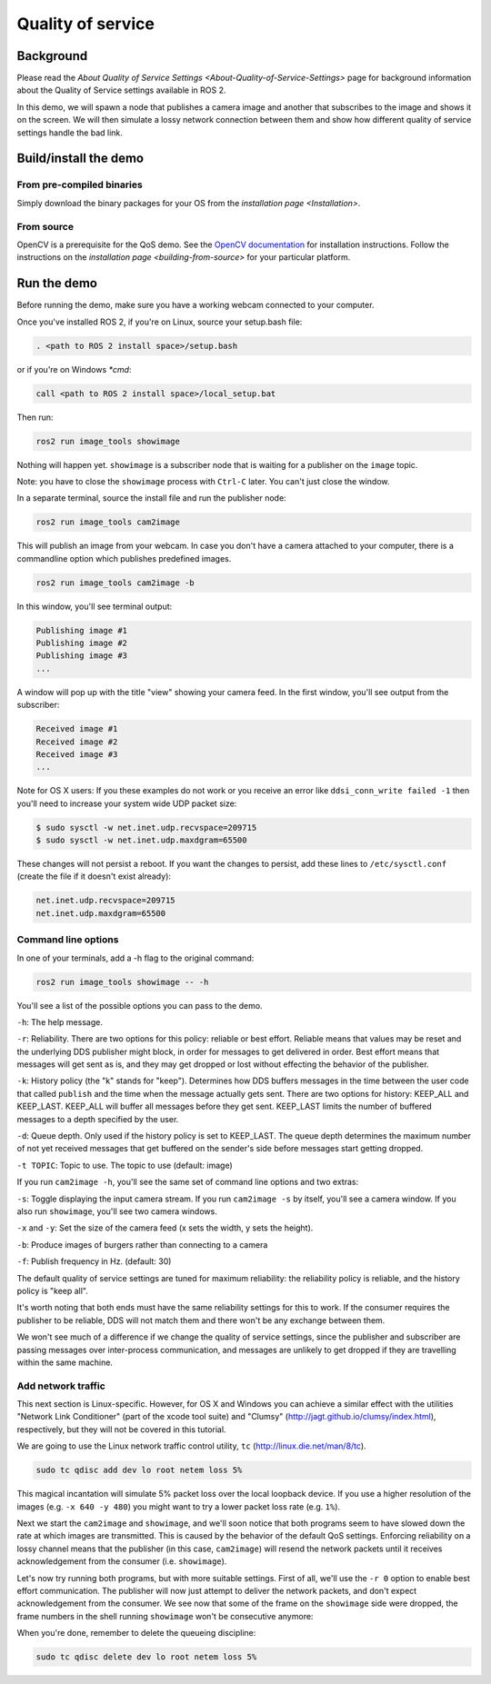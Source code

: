 
Quality of service
==================

Background
----------

Please read the `About Quality of Service Settings <About-Quality-of-Service-Settings>` page for background information about the Quality of Service settings available in ROS 2.

In this demo, we will spawn a node that publishes a camera image and another that subscribes to the image and shows it on the screen.
We will then simulate a lossy network connection between them and show how different quality of service settings handle the bad link.

Build/install the demo
----------------------

From pre-compiled binaries
^^^^^^^^^^^^^^^^^^^^^^^^^^

Simply download the binary packages for your OS from the `installation page <Installation>`.

From source
^^^^^^^^^^^

OpenCV is a prerequisite for the QoS demo.
See the `OpenCV documentation <http://docs.opencv.org/doc/tutorials/introduction/table_of_content_introduction/table_of_content_introduction.html#table-of-content-introduction>`__ for installation instructions.
Follow the instructions on the `installation page <building-from-source>` for your particular platform.

Run the demo
------------

Before running the demo, make sure you have a working webcam connected to your computer.

Once you've installed ROS 2, if you're on Linux, source your setup.bash file:

.. code-block:: bash

   . <path to ROS 2 install space>/setup.bash

or if you're on Windows *\ *cmd*\ :

.. code-block:: bash

   call <path to ROS 2 install space>/local_setup.bat

Then run:

.. code-block:: bash

   ros2 run image_tools showimage

Nothing will happen yet.
``showimage`` is a subscriber node that is waiting for a publisher on the ``image`` topic.

Note: you have to close the ``showimage`` process with ``Ctrl-C`` later.
You can't just close the window.

In a separate terminal, source the install file and run the publisher node:

.. code-block:: bash

   ros2 run image_tools cam2image

This will publish an image from your webcam. In case you don't have a camera attached to your computer, there is a commandline option which publishes predefined images.

.. code-block:: bash

   ros2 run image_tools cam2image -b

In this window, you'll see terminal output:

.. code-block:: bash

   Publishing image #1
   Publishing image #2
   Publishing image #3
   ...

A window will pop up with the title "view" showing your camera feed.
In the first window, you'll see output from the subscriber:

.. code-block:: bash

   Received image #1
   Received image #2
   Received image #3
   ...

Note for OS X users: If you these examples do not work or you receive an error like ``ddsi_conn_write failed -1`` then you'll need to increase your system wide UDP packet size:

.. code-block:: bash

   $ sudo sysctl -w net.inet.udp.recvspace=209715
   $ sudo sysctl -w net.inet.udp.maxdgram=65500

These changes will not persist a reboot. If you want the changes to persist, add these lines to ``/etc/sysctl.conf`` (create the file if it doesn't exist already):

.. code-block:: bash

   net.inet.udp.recvspace=209715
   net.inet.udp.maxdgram=65500

Command line options
^^^^^^^^^^^^^^^^^^^^

In one of your terminals, add a -h flag to the original command:

.. code-block:: bash

   ros2 run image_tools showimage -- -h

You'll see a list of the possible options you can pass to the demo.

``-h``\ : The help message.

``-r``\ : Reliability.
There are two options for this policy: reliable or best effort.
Reliable means that values may be reset and the underlying DDS publisher might block, in order for messages to get delivered in order.
Best effort means that messages will get sent as is, and they may get dropped or lost without effecting the behavior of the publisher.

``-k``\ : History policy (the "k" stands for "keep").
Determines how DDS buffers messages in the time between the user code that called ``publish`` and the time when the message actually gets sent.
There are two options for history: KEEP_ALL and KEEP_LAST.
KEEP_ALL will buffer all messages before they get sent.
KEEP_LAST limits the number of buffered messages to a depth specified by the user.

``-d``\ : Queue depth.
Only used if the history policy is set to KEEP_LAST.
The queue depth determines the maximum number of not yet received messages that get buffered on the sender's side before messages start getting dropped.

``-t TOPIC``\ : Topic to use.
The topic to use (default: image)

If you run ``cam2image -h``\ , you'll see the same set of command line options and two extras:

``-s``\ : Toggle displaying the input camera stream.
If you run ``cam2image -s`` by itself, you'll see a camera window.
If you also run ``showimage``\ , you'll see two camera windows.

``-x`` and ``-y``\ : Set the size of the camera feed (x sets the width, y sets the height).

``-b``\ : Produce images of burgers rather than connecting to a camera

``-f``\ : Publish frequency in Hz. (default: 30)

The default quality of service settings are tuned for maximum reliability: the reliability policy is reliable, and the history policy is "keep all".

It's worth noting that both ends must have the same reliability settings for this to work.
If the consumer requires the publisher to be reliable, DDS will not match them and there won't be any exchange between them.

We won't see much of a difference if we change the quality of service settings, since the publisher and subscriber are passing messages over inter-process communication, and messages are unlikely to get dropped if they are travelling within the same machine.

Add network traffic
^^^^^^^^^^^^^^^^^^^

This next section is Linux-specific.
However, for OS X and Windows you can achieve a similar effect with the utilities "Network Link Conditioner" (part of the xcode tool suite) and "Clumsy" (http://jagt.github.io/clumsy/index.html), respectively, but they will not be covered in this tutorial.

We are going to use the Linux network traffic control utility, ``tc`` (http://linux.die.net/man/8/tc).

.. code-block:: bash

   sudo tc qdisc add dev lo root netem loss 5%

This magical incantation will simulate 5% packet loss over the local loopback device.
If you use a higher resolution of the images (e.g. ``-x 640 -y 480``\ ) you might want to try a lower packet loss rate (e.g. ``1%``\ ).

Next we start the ``cam2image`` and ``showimage``\ , and we'll soon notice that both programs seem to have slowed down the rate at which images are transmitted.
This is caused by the behavior of the default QoS settings.
Enforcing reliability on a lossy channel means that the publisher (in this case, ``cam2image``\ ) will resend the network packets until it receives acknowledgement from the consumer (i.e. ``showimage``\ ).

Let's now try running both programs, but with more suitable settings.
First of all, we'll use the ``-r 0`` option to enable best effort communication.
The publisher will now just attempt to deliver the network packets, and don't expect acknowledgement from the consumer.
We see now that some of the frame on the ``showimage`` side were dropped, the frame numbers in the shell running ``showimage`` won't be consecutive anymore:


.. image:: https://raw.githubusercontent.com/ros2/demos/master/image_tools/doc/qos-best-effort.png
   :target: https://raw.githubusercontent.com/ros2/demos/master/image_tools/doc/qos-best-effort.png
   :alt: Best effort image transfer


When you're done, remember to delete the queueing discipline:

.. code-block:: bash

   sudo tc qdisc delete dev lo root netem loss 5%
